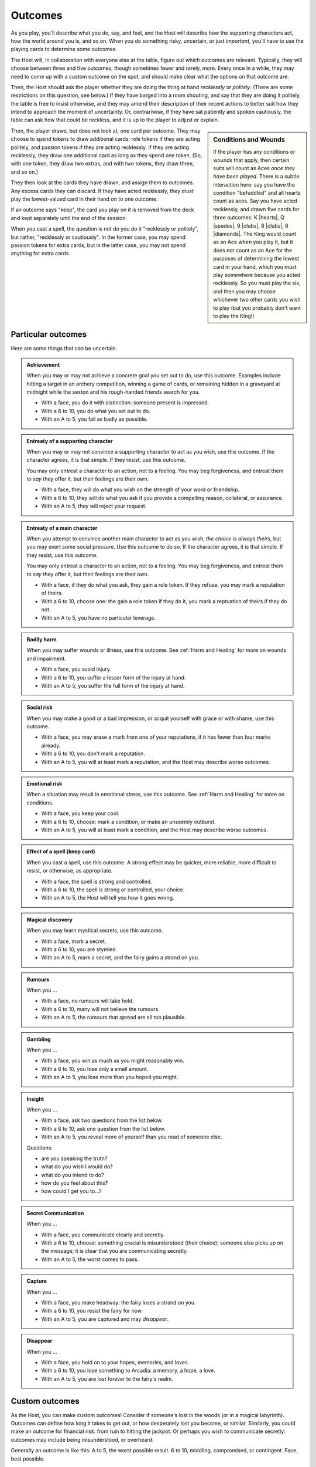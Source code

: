 ========
Outcomes
========

As you play, you'll describe what you do, say, and feel, and the Host
will describe how the supporting characters act, how the world around
you is, and so on. When you do something risky, uncertain, or just
*important*, you'll have to use the playing cards to determine some
outcomes.

The Host will, in collaboration with everyone else at the table, figure
out which outcomes are relevant. Typically, they will choose between
three and five outcomes, though sometimes fewer and rarely, more. Every
once in a while, they may need to come up with a custom outcome on the
spot, and should make clear what the options on that outcome are.

Then, the Host should ask the player whether they are doing the thing at
hand *recklessly* or *politely*. (There are some restrictions on this
question, see below.) If they have barged into a room shouting, and say
that they are doing it politely, the table is free to insist otherwise,
and they may amend their description of their recent actions to better
suit how they intend to approach the moment of uncertainty. Or,
contrariwise, if they have sat patiently and spoken cautiously, the
table can ask how that could be reckless, and it is up to the player to
adjust or explain.

.. sidebar:: Conditions and Wounds

   If the player has any conditions or wounds that apply, then certain
   suits will count as Aces *once they have been played*. There is a
   subtle interaction here: say you have the condition "befuddled" and
   all hearts count as aces. Say you have acted recklessly, and drawn
   five cards for three outcomes: K |hearts|, Q |spades|, 9 |clubs|, 8
   |clubs|, 6 |diamonds|. The King would count as an Ace when you play
   it, but it does not count as an Ace for the purposes of determining
   the lowest card in your hand, which you must play somewhere because
   you acted recklessly. So you must play the six, and then you may
   choose whichever two other cards you wish to play (but you probably
   don't want to play the King!)

Then, the player draws, but does not look at, one card per outcome. They
may choose to spend tokens to draw additional cards: role tokens if they
are acting politely, and passion tokens if they are acting recklessly.
If they are acting recklessly, they draw one additional card as long as
they spend one token. (So, with one token, they draw two extras, and
with two tokens, they draw three, and so on.)

They then look at the cards they have drawn, and assign them to
outcomes. Any excess cards they can discard. If they have acted
recklessly, they *must* play the lowest-valued card in their hand on to
one outcome.

If an outcome says "keep", the card you play on it is removed from the
deck and kept separately until the end of the session.

When you cast a spell, the question is not do you do it "recklessly or
politely", but rather, "recklessly or cautiously". In the former case,
you may spend passion tokens for extra cards, but in the latter case,
you may not spend anything for extra cards.

Particular outcomes
-------------------

Here are some things that can be uncertain.

.. admonition:: Achievement

   When you may or may not achieve a concrete goal you set out to do,
   use this outcome. Examples include hitting a target in an archery
   competition, winning a game of cards, or remaining hidden in a
   graveyard at midnight while the sexton and his rough-handed friends
   search for you.

   -  With a face, you do it with distinction: someone present is
      impressed.
   -  With a 6 to 10, you do what you set out to do.
   -  With an A to 5, you fail as badly as possible.

.. admonition:: Entreaty of a supporting character

   When you may or may not convince a supporting character to act as you
   wish, use this outcome. If the character agrees, it is that simple.
   If they resist, use this outcome.

   You may only entreat a character to an action, not to a feeling. You
   may beg forgiveness, and entreat them to *say* they offer it, but
   their feelings are their own.

   -  With a face, they will do what you wish on the strength of your
      word or friendship.
   -  With a 6 to 10, they will do what you ask if you provide a
      compelling reason, collateral, or assurance.
   -  With an A to 5, they will reject your request.

.. admonition:: Entreaty of a main character

   When you attempt to convince another main character to act as you
   wish, *the choice is always theirs*, but you may exert some social
   pressure. Use this outcome to do so. If the character agrees, it is
   that simple. If they resist, use this outcome.

   You may only entreat a character to an action, not to a feeling. You
   may beg forgiveness, and entreat them to *say* they offer it, but
   their feelings are their own.

   -  With a face, if they do what you ask, they gain a role token. If
      they refuse, you may mark a reputation of theirs.
   -  With a 6 to 10, choose one: the gain a role token if they do it,
      you mark a reptuation of theirs if they do not.
   -  With an A to 5, you have no particular leverage.

.. admonition:: Bodily harm

   When you may suffer wounds or illness, use this outcome. See
   :ref:`Harm and Healing` for more on wounds and impairment.

   -  With a face, you avoid injury.
   -  With a 6 to 10, you suffer a lesser form of the injury at hand.
   -  With an A to 5, you suffer the full form of the injury at hand.

.. admonition:: Social risk

   When you may make a good or a bad impression, or acquit yourself with
   grace or with shame, use this outcome.

   -  With a face, you may erase a mark from one of your reputations, if
      it has fewer than four marks already.
   -  With a 6 to 10, you don't mark a reputation.
   -  With an A to 5, you will at least mark a reputation, and the Host
      may describe worse outcomes.

.. admonition:: Emotional risk

   When a situation may result in emotional stress, use this outcome.
   See :ref:`Harm and Healing` for more on conditions.

   -  With a face, you keep your cool.
   -  With a 6 to 10, choose: mark a condition, or make an unseemly
      outburst.
   -  With an A to 5, you will at least mark a condition, and the Host
      may describe worse outcomes.

.. admonition:: Effect of a spell (keep card)

   When you cast a spell, use this outcome. A strong effect may be
   quicker, more reliable, more difficult to resist, or otherwise, as
   appropriate.

   -  With a face, the spell is strong and controlled.
   -  With a 6 to 10, the spell is strong or controlled, your choice.
   -  With an A to 5, the Host will tell you how it goes wrong.

.. admonition:: Magical discovery

   When you may learn mystical secrets, use this outcome.

   -  With a face, mark a secret.
   -  With a 6 to 10, you are stymied.
   -  With an A to 5, mark a secret, and the fairy gains a strand on
      you.

.. admonition:: Rumours

   When you ...

   -  With a face, no rumours will take hold.
   -  With a 6 to 10, many will not believe the rumours.
   -  With an A to 5, the rumours that spread are all too plausible.

.. admonition:: Gambling

   When you ...

   -  With a face, you win as much as you might reasonably win.
   -  With a 6 to 10, you lose only a small amount.
   -  With an A to 5, you lose more than you hoped you might.

.. admonition:: Insight

   When you ...

   -  With a face, ask two questions from the list below.
   -  With a 6 to 10, ask one question from the list below.
   -  With an A to 5, you reveal more of yourself than you read of
      someone else.

   Questions:

   -  are you speaking the truth?
   -  what do you wish I would do?
   -  what do you intend to do?
   -  how do you feel about this?
   -  how could I get you to...?

.. admonition:: Secret Communication

   When you ...

   -  With a face, you communicate clearly and secretly.
   -  With a 6 to 10, choose: something crucial is misunderstood (their
      choice); someone else picks up on the message; it is clear that
      you are communicating secretly.
   -  With an A to 5, the worst comes to pass.

.. admonition:: Capture

   When you ...

   -  With a face, you make headway: the fairy loses a strand on you.
   -  With a 6 to 10, you resist the fairy for now.
   -  With an A to 5, you are captured and may *disappear*.

.. admonition:: Disappear

   When you ...

   -  With a face, you hold on to your hopes, memories, and loves.
   -  With a 6 to 10, you lose something to Arcadia: a memory, a hope, a love.
   -  With an A to 5, you are lost forever to the fairy's realm.

Custom outcomes
---------------

As the Host, you can make custom outcomes! Consider if someone's lost in
the woods (or in a magical labyrinth). Outcomes can define how long it
takes to get out, or how desperately lost you become, or similar.
Similarly, you could make an outcome for financial risk: from ruin to
hitting the jackpot. Or perhaps you wish to communicate secretly:
outcomes may include being misunderstood, or overheard.

Generally an outcome is like this: A to 5, the worst possible result. 6
to 10, middling, compromised, or contingent. Face, best possible.

You can adjust the scale of actions as needed; sometimes zoom in or out.
One test can cover an evening with a suitor, or a moment with them on
the dance floor.

Harm and Healing
----------------

Certain outcomes can lead to harm and impairment. There are three basic
kinds: social, physical, and emotional. Under certain circumstances, you
may also expose yourself to financial, mystical, or other impairment.

Social harm results in degraded reputations and can hamper your ability
to continue to get role tokens. When you have checked all four boxes on
a reputation, it is destroyed. You cannot get it back, and you can never
gain role tokens from that reputation again. If all your reputations are
fully marked, you are ruined.

Physical harm results in injury and potentially death. When you are
injured, you will heal with time and rest (or, perhaps, with magic), but
until then, any action you undertake where your injury might impede you
suffers. If you are injured, treat all clubs as aces. If you are gravely
injured, treat all clubs and spades as aces. If you are injured, and
become injured again, you are now gravely injured.

If you are mortally injured, you will die without swift magical
intervention. You may have time for some last words, and to reconcile
yourself to whatever fate your God keeps for those who work magic.

Emotional harm comes in the form of conditions. You have four
conditions: angry, befuddled, shaken, embarrassed. When that condition
might impede you, each one makes a different suit count as aces:

-  Angry: Spades
-  Befuddled: Hearts
-  Shaken: Clubs
-  Embarrassed: Diamonds

These will go away with time and comfort.

.. todo::

   Reshape outcomes to frame them a bit more aggressively. Break up
   "social harm" into "when you make a fool of yourself" and "when you
   might come off badly", etc. Let there be judgment about just which
   applies. Thus certain actions could put you in a position with fewer
   and worse outcomes than others.

   Otherwise, as it stands now, there's no good way to say "That's
   socially *ruinous*" vs "That's socially risky".

.. todo::

   How do stars and roots pertain?
